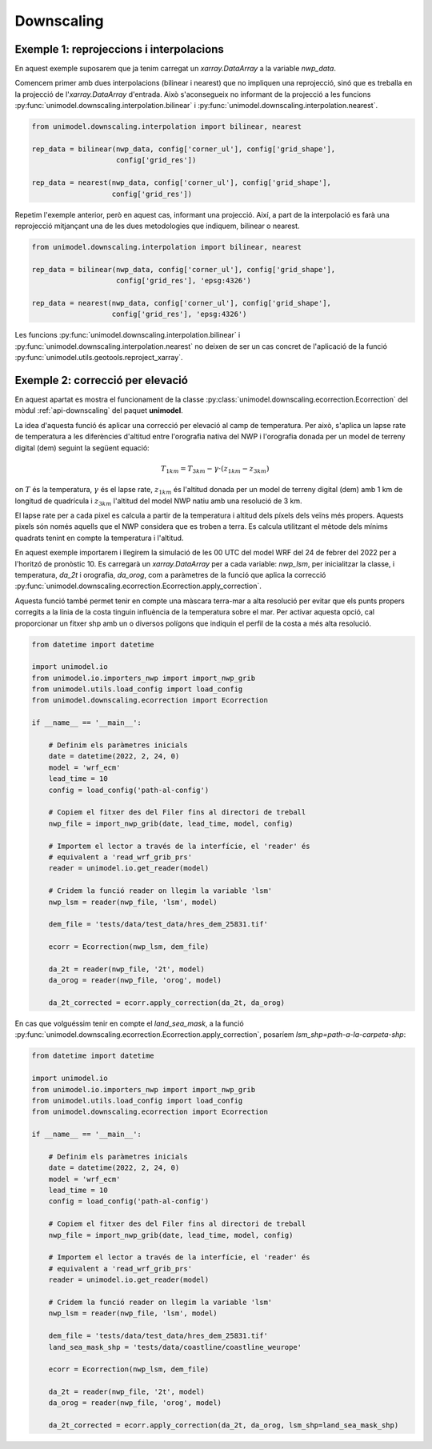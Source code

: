 Downscaling
===========

Exemple 1: reprojeccions i interpolacions
*****************************************

En aquest exemple suposarem que ja tenim carregat un `xarray.DataArray` a la variable `nwp_data`.

Comencem primer amb dues interpolacions (bilinear i nearest) que no impliquen una reprojecció,
sinó que es treballa en la projecció de l'`xarray.DataArray` d'entrada. Això s'aconsegueix no
informant de la projecció a les funcions :py:func:`unimodel.downscaling.interpolation.bilinear` i
:py:func:`unimodel.downscaling.interpolation.nearest`.

.. code-block:: python
    
    from unimodel.downscaling.interpolation import bilinear, nearest

    rep_data = bilinear(nwp_data, config['corner_ul'], config['grid_shape'],
                        config['grid_res'])

    rep_data = nearest(nwp_data, config['corner_ul'], config['grid_shape'],
                       config['grid_res'])

Repetim l'exemple anterior, però en aquest cas, informant una projecció. Així, a part de la
interpolació es farà una reprojecció mitjançant una de les dues metodologies que indiquem,
bilinear o nearest.

.. code-block:: python
    
    from unimodel.downscaling.interpolation import bilinear, nearest

    rep_data = bilinear(nwp_data, config['corner_ul'], config['grid_shape'],
                        config['grid_res'], 'epsg:4326')

    rep_data = nearest(nwp_data, config['corner_ul'], config['grid_shape'],
                       config['grid_res'], 'epsg:4326')

Les funcions :py:func:`unimodel.downscaling.interpolation.bilinear` i
:py:func:`unimodel.downscaling.interpolation.nearest` no deixen de ser un cas concret de 
l'aplicació de la funció :py:func:`unimodel.utils.geotools.reproject_xarray`.

.. _downscaling-ecorr:

Exemple 2: correcció per elevació
*********************************

En aquest apartat es mostra el funcionament de la classe 
:py:class:`unimodel.downscaling.ecorrection.Ecorrection` del mòdul :ref:`api-downscaling` 
del paquet **unimodel**.

La idea d'aquesta funció és aplicar una correcció per elevació al camp de temperatura.
Per això, s'aplica un lapse rate de temperatura a les diferències d'altitud entre 
l'orografia nativa del NWP i l'orografia donada per un model de terreny digital (dem) 
seguint la següent equació:

.. math:: T_{1km} = T_{3km} - \gamma\cdot(z_{1km} - z_{3km})

on :math:`T` és la temperatura, :math:`\gamma` és el lapse rate, :math:`z_{1km}` és l'altitud
donada per un model de terreny digital (dem) amb 1 km de longitud de quadrícula i :math:`z_{3km}`
l'altitud del model NWP natiu amb una resolució de 3 km.

El lapse rate per a cada pixel es calcula a partir de la temperatura i altitud dels píxels dels
veïns més propers. Aquests pixels són només aquells que el NWP considera que es troben a terra.
Es calcula utilitzant el mètode dels mínims quadrats tenint en compte la temperatura i l'altitud.

En aquest exemple importarem i llegirem la simulació de les 00 UTC del model WRF del 24 de febrer 
del 2022 per a l'horitzó de pronòstic 10. Es carregarà un `xarray.DataArray` per a cada variable: 
`nwp_lsm`, per inicialitzar la classe, i temperatura, `da_2t` i orografia, `da_orog`, 
com a paràmetres de la funció que aplica la correcció 
:py:func:`unimodel.downscaling.ecorrection.Ecorrection.apply_correction`.

Aquesta funció també permet tenir en compte una màscara terra-mar a alta resolució per evitar que
els punts propers corregits a la línia de la costa tinguin influència de la temperatura sobre el mar.
Per activar aquesta opció, cal proporcionar un fitxer shp amb un o diversos polígons que indiquin el
perfil de la costa a més alta resolució.

.. code-block:: python

    from datetime import datetime

    import unimodel.io
    from unimodel.io.importers_nwp import import_nwp_grib
    from unimodel.utils.load_config import load_config
    from unimodel.downscaling.ecorrection import Ecorrection

    if __name__ == '__main__':

        # Definim els paràmetres inicials
        date = datetime(2022, 2, 24, 0)
        model = 'wrf_ecm'
        lead_time = 10
        config = load_config('path-al-config')
        
        # Copiem el fitxer des del Filer fins al directori de treball
        nwp_file = import_nwp_grib(date, lead_time, model, config)
        
        # Importem el lector a través de la interfície, el 'reader' és 
        # equivalent a 'read_wrf_grib_prs'
        reader = unimodel.io.get_reader(model)
        
        # Cridem la funció reader on llegim la variable 'lsm'
        nwp_lsm = reader(nwp_file, 'lsm', model)

        dem_file = 'tests/data/test_data/hres_dem_25831.tif'
        
        ecorr = Ecorrection(nwp_lsm, dem_file)

        da_2t = reader(nwp_file, '2t', model)
        da_orog = reader(nwp_file, 'orog', model)

        da_2t_corrected = ecorr.apply_correction(da_2t, da_orog)

En cas que volguéssim tenir en compte el `land_sea_mask`, a la funció 
:py:func:`unimodel.downscaling.ecorrection.Ecorrection.apply_correction`, 
posaríem `lsm_shp=path-a-la-carpeta-shp`:

.. code-block:: python

    from datetime import datetime

    import unimodel.io
    from unimodel.io.importers_nwp import import_nwp_grib
    from unimodel.utils.load_config import load_config
    from unimodel.downscaling.ecorrection import Ecorrection

    if __name__ == '__main__':

        # Definim els paràmetres inicials
        date = datetime(2022, 2, 24, 0)
        model = 'wrf_ecm'
        lead_time = 10
        config = load_config('path-al-config')
        
        # Copiem el fitxer des del Filer fins al directori de treball
        nwp_file = import_nwp_grib(date, lead_time, model, config)
        
        # Importem el lector a través de la interfície, el 'reader' és 
        # equivalent a 'read_wrf_grib_prs'
        reader = unimodel.io.get_reader(model)
        
        # Cridem la funció reader on llegim la variable 'lsm'
        nwp_lsm = reader(nwp_file, 'lsm', model)

        dem_file = 'tests/data/test_data/hres_dem_25831.tif'
        land_sea_mask_shp = 'tests/data/coastline/coastline_weurope'
        
        ecorr = Ecorrection(nwp_lsm, dem_file)

        da_2t = reader(nwp_file, '2t', model)
        da_orog = reader(nwp_file, 'orog', model)

        da_2t_corrected = ecorr.apply_correction(da_2t, da_orog, lsm_shp=land_sea_mask_shp)
